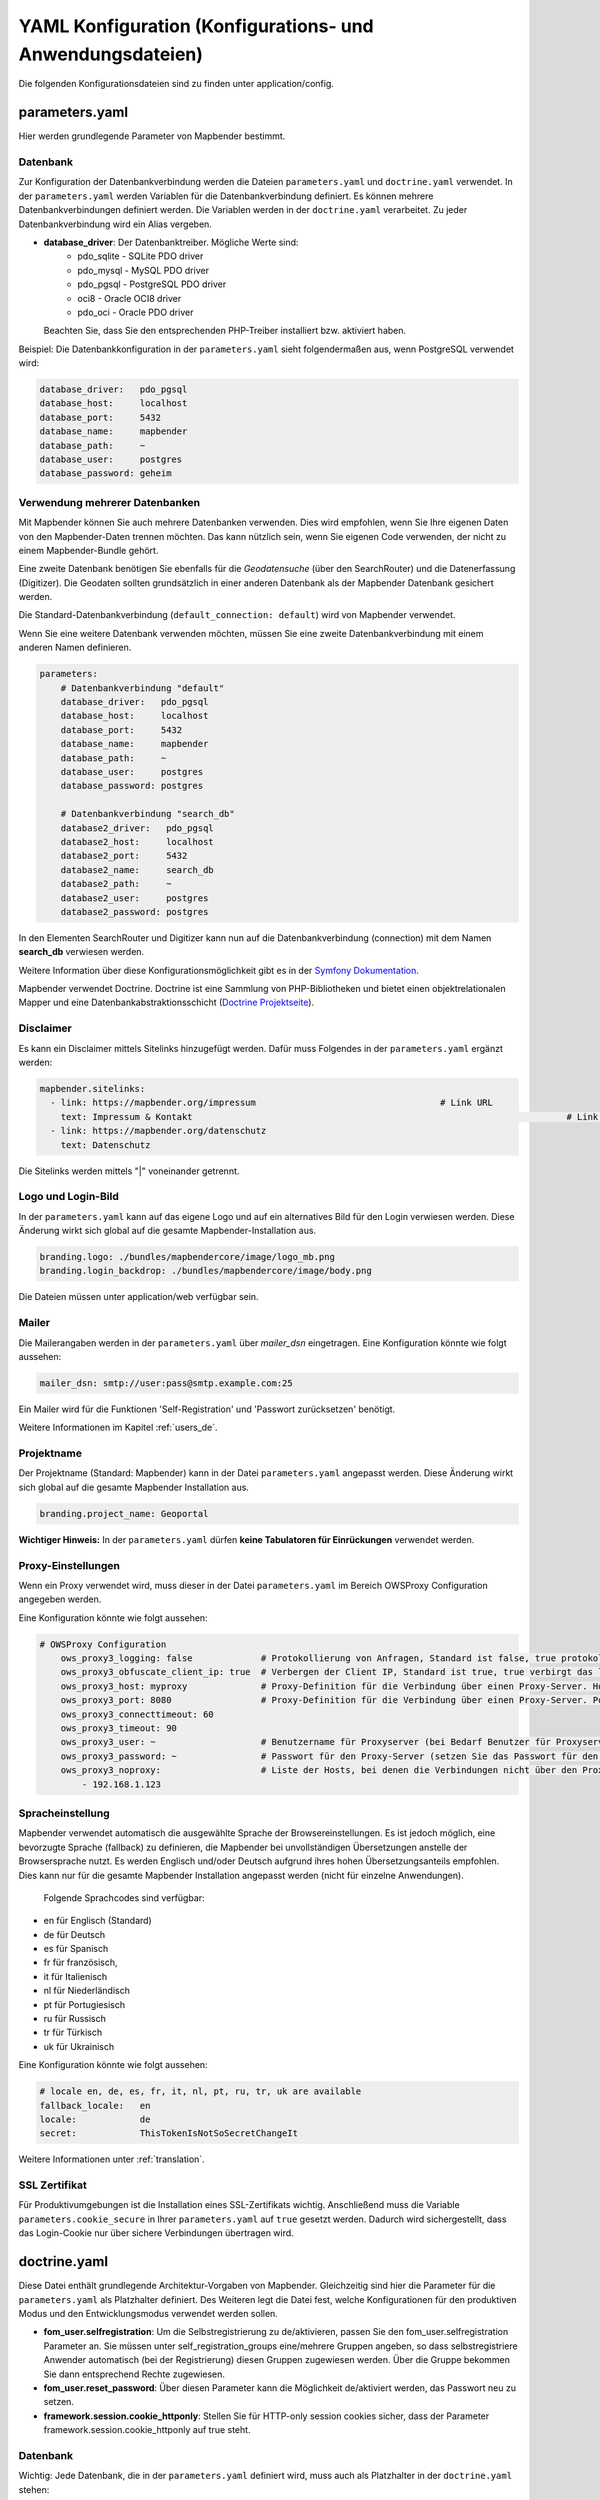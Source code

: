 .. _yaml_de:

YAML Konfiguration (Konfigurations- und Anwendungsdateien)
==========================================================

Die folgenden Konfigurationsdateien sind zu finden unter application/config.


parameters.yaml
---------------
Hier werden grundlegende Parameter von Mapbender bestimmt.


Datenbank
*********
Zur Konfiguration der Datenbankverbindung werden die Dateien ``parameters.yaml`` und ``doctrine.yaml`` verwendet. In der ``parameters.yaml`` werden Variablen für die Datenbankverbindung definiert. Es können mehrere Datenbankverbindungen definiert werden. Die Variablen werden in der ``doctrine.yaml`` verarbeitet. Zu jeder Datenbankverbindung wird ein Alias vergeben.

* **database_driver**: Der Datenbanktreiber. Mögliche Werte sind:
    * pdo_sqlite - SQLite PDO driver
    * pdo_mysql - MySQL PDO driver
    * pdo_pgsql - PostgreSQL PDO driver
    * oci8 - Oracle OCI8 driver
    * pdo_oci - Oracle PDO driver

  Beachten Sie, dass Sie den entsprechenden PHP-Treiber installiert bzw. aktiviert haben.

Beispiel:
Die Datenbankkonfiguration in der ``parameters.yaml`` sieht folgendermaßen aus, wenn PostgreSQL verwendet wird:

.. code-block:: yaml

    database_driver:   pdo_pgsql
    database_host:     localhost
    database_port:     5432
    database_name:     mapbender
    database_path:     ~
    database_user:     postgres
    database_password: geheim


Verwendung mehrerer Datenbanken
*******************************
Mit Mapbender können Sie auch mehrere Datenbanken verwenden. Dies wird empfohlen, wenn Sie Ihre eigenen Daten von den Mapbender-Daten trennen möchten. Das kann nützlich sein, wenn Sie eigenen Code verwenden, der nicht zu einem Mapbender-Bundle gehört.

Eine zweite Datenbank benötigen Sie ebenfalls für die *Geodatensuche* (über den SearchRouter) und die Datenerfassung (Digitizer). Die Geodaten sollten grundsätzlich in einer anderen Datenbank als der Mapbender Datenbank gesichert werden.

Die Standard-Datenbankverbindung (``default_connection: default``) wird von Mapbender verwendet.

Wenn Sie eine weitere Datenbank verwenden möchten, müssen Sie eine zweite Datenbankverbindung mit einem anderen Namen definieren.

.. code-block:: yaml

    parameters:
        # Datenbankverbindung "default"
        database_driver:   pdo_pgsql
        database_host:     localhost
        database_port:     5432
        database_name:     mapbender
        database_path:     ~
        database_user:     postgres
        database_password: postgres

        # Datenbankverbindung "search_db"
        database2_driver:   pdo_pgsql
        database2_host:     localhost
        database2_port:     5432
        database2_name:     search_db
        database2_path:     ~
        database2_user:     postgres
        database2_password: postgres


In den Elementen SearchRouter und Digitizer kann nun auf die Datenbankverbindung (connection) mit dem Namen **search_db** verwiesen werden.

Weitere Information über diese Konfigurationsmöglichkeit gibt es in der `Symfony Dokumentation <https://symfony.com/doc/current/best_practices.html#use-parameters-for-application-configuration>`_.

Mapbender verwendet Doctrine. Doctrine ist eine Sammlung von PHP-Bibliotheken und bietet einen objektrelationalen Mapper und eine Datenbankabstraktionsschicht (`Doctrine Projektseite <https://www.doctrine-project.org/>`_).


Disclaimer
**********

.. image:: ../../figures/disclaimer.png

Es kann ein Disclaimer mittels Sitelinks hinzugefügt werden. Dafür muss Folgendes in der ``parameters.yaml`` ergänzt werden:

.. code-block:: yaml

    mapbender.sitelinks:
      - link: https://mapbender.org/impressum           			# Link URL
        text: Impressum & Kontakt									# Link Text
      - link: https://mapbender.org/datenschutz
        text: Datenschutz

Die Sitelinks werden mittels "|" voneinander getrennt.


Logo und Login-Bild
*******************
In der ``parameters.yaml`` kann auf das eigene Logo und auf ein alternatives Bild für den Login verwiesen werden. Diese Änderung wirkt sich global auf die gesamte Mapbender-Installation aus.

.. code-block:: yaml

    branding.logo: ./bundles/mapbendercore/image/logo_mb.png
    branding.login_backdrop: ./bundles/mapbendercore/image/body.png


Die Dateien müssen unter application/web verfügbar sein.


Mailer
******
Die Mailerangaben werden in der ``parameters.yaml`` über `mailer_dsn` eingetragen.
Eine Konfiguration könnte wie folgt aussehen:

.. code-block:: yaml

    mailer_dsn: smtp://user:pass@smtp.example.com:25


Ein Mailer wird für die Funktionen 'Self-Registration' und 'Passwort zurücksetzen' benötigt.

Weitere Informationen im Kapitel :ref:`users_de`.


Projektname
***********
Der Projektname (Standard: Mapbender) kann in der Datei ``parameters.yaml`` angepasst werden. Diese Änderung wirkt sich global auf die gesamte Mapbender Installation aus.

.. code-block:: yaml

    branding.project_name: Geoportal


**Wichtiger Hinweis:** In der ``parameters.yaml`` dürfen **keine Tabulatoren für Einrückungen** verwendet werden.


Proxy-Einstellungen
*******************
Wenn ein Proxy verwendet wird, muss dieser in der Datei ``parameters.yaml`` im Bereich OWSProxy Configuration angegeben werden.

Eine Konfiguration könnte wie folgt aussehen:

.. code-block:: yaml

    # OWSProxy Configuration
        ows_proxy3_logging: false             # Protokollierung von Anfragen, Standard ist false, true protokolliert in Tabelle owsproxy_log 
        ows_proxy3_obfuscate_client_ip: true  # Verbergen der Client IP, Standard ist true, true verbirgt das letzte Byte der IP-Adresse des Clients
        ows_proxy3_host: myproxy              # Proxy-Definition für die Verbindung über einen Proxy-Server. Hostname des Proxyservers
        ows_proxy3_port: 8080                 # Proxy-Definition für die Verbindung über einen Proxy-Server. Port des Proxyservers
        ows_proxy3_connecttimeout: 60
        ows_proxy3_timeout: 90
        ows_proxy3_user: ~                    # Benutzername für Proxyserver (bei Bedarf Benutzer für Proxyserver festlegen)
        ows_proxy3_password: ~                # Passwort für den Proxy-Server (setzen Sie das Passwort für den Proxy-Server, falls definiert)
        ows_proxy3_noproxy:                   # Liste der Hosts, bei denen die Verbindungen nicht über den Proxyserver erfolgen soll
            - 192.168.1.123


Spracheinstellung
*****************
Mapbender verwendet automatisch die ausgewählte Sprache der Browsereinstellungen.
Es ist jedoch möglich, eine bevorzugte Sprache (fallback) zu definieren, die Mapbender bei unvollständigen Übersetzungen anstelle der Browsersprache nutzt. Es werden Englisch und/oder Deutsch aufgrund ihres hohen Übersetzungsanteils empfohlen.
Dies kann nur für die gesamte Mapbender Installation angepasst werden (nicht für einzelne Anwendungen).

  Folgende Sprachcodes sind verfügbar:

* en für Englisch (Standard)
* de für Deutsch
* es für Spanisch
* fr für französisch,
* it für Italienisch
* nl für Niederländisch
* pt für Portugiesisch
* ru für Russisch
* tr für Türkisch
* uk für Ukrainisch

Eine Konfiguration könnte wie folgt aussehen:

.. code-block:: yaml

    # locale en, de, es, fr, it, nl, pt, ru, tr, uk are available
    fallback_locale:   en
    locale:            de    
    secret:            ThisTokenIsNotSoSecretChangeIt

Weitere Informationen unter :ref:`translation`.


SSL Zertifikat
**************
Für Produktivumgebungen ist die Installation eines SSL-Zertifikats wichtig. Anschließend muss die Variable ``parameters.cookie_secure`` in Ihrer ``parameters.yaml`` auf ``true`` gesetzt werden. Dadurch wird sichergestellt, dass das Login-Cookie nur über sichere Verbindungen übertragen wird.

doctrine.yaml
-------------

Diese Datei enthält grundlegende Architektur-Vorgaben von Mapbender. Gleichzeitig sind hier die Parameter für die ``parameters.yaml`` als Platzhalter definiert. Des Weiteren legt die Datei fest, welche Konfigurationen für den produktiven Modus und den Entwicklungsmodus verwendet werden sollen.

* **fom_user.selfregistration**: Um die Selbstregistrierung zu de/aktivieren, passen Sie den fom_user.selfregistration Parameter an.   Sie müssen unter self_registration_groups eine/mehrere Gruppen angeben, so dass selbstregistriere Anwender automatisch (bei der Registrierung) diesen Gruppen zugewiesen werden. Über die Gruppe bekommen Sie dann entsprechend Rechte zugewiesen.
* **fom_user.reset_password**: Über diesen Parameter kann die Möglichkeit de/aktiviert werden, das Passwort neu zu setzen.
* **framework.session.cookie_httponly**: Stellen Sie für HTTP-only session cookies sicher, dass der Parameter framework.session.cookie_httponly auf true steht.

Datenbank
*********
Wichtig: Jede Datenbank, die in der ``parameters.yaml`` definiert wird, muss auch als Platzhalter in der ``doctrine.yaml`` stehen:

.. code-block:: yaml

    doctrine:                                               # Bei Werten, die von dem %-Zeichen umschlossen werden,handelt es sich um Variablen
        dbal:
            default_connection: default                     # gibt die Datenbankverbindung an, die standardmäßig von Mapbender verwendet werden soll (``default_connection: default``).
            connections:
                default:
                driver:    "%database_driver%"              # Mehr Information unterhalb des Codes
                host:      "%database_host%"                # Der Host, auf dem die Datenbank läuft. Entweder der Name (z.B. localhost) oder die IP-Adresse (z.B. 127.0.0.1).
                port:      "%database_port%"                # Der Port, auf dem die Datenbank lauscht (z.B. 5432 für PostgreSQL).
                dbname:    "%database_name%"                # Der Name der Datenbank (z.B. mapbender). Erstellen Sie die Datenbank mit dem Befehl ``doctrine:database:create`` bzw. ``doctrine:schema:create``.
                path:      "%database_path%"                # Der %database_path% ist der Pfad zur Datei der SQLite-Datenbank. Wenn Sie keine SQLite-Datenbank verwenden, schreiben Sie als Wert entweder eine Tilde (~) oder ``null``.
                user:      "%database_user%"                # Benutzername für die Verbindung zur Datenbank.
                password:  "%database_password%"            # Das Passwort des Datenbankbenutzers.
                charset:    UTF8                            # Die Kodierung, die die Datenbank verwendet.
                logging:   "%kernel.debug%"                 # Die Option sorgt dafür, das alle SQLs nicht mehr geloggt werden (Standard: %kernel.debug%). `Mehr Informationen <http://www.loremipsum.at/blog/doctrine-2-sql-profiler-in-debugleiste>`_.
                profiling: "%kernel.debug%"                 # Profiling von SQL Anfragen. Diese Option kann in der Produktion ausgeschaltet werden. (Standard: %kernel.debug%)

**Verwendung mehrerer Datenbanken**

Es folgt ein Beispiel mit zwei Datenbankverbindungen in der **doctrine.yaml**:

.. code-block:: yaml

    doctrine:
        dbal:
            default_connection: default
            connections:
                # Datenbankverbindung default
                default:
                    driver:    "%database_driver%"
                    host:      "%database_host%"
                    port:      "%database_port%"
                    dbname:    "%database_name%"
                    path:      "%database_path%"
                    user:      "%database_user%"
                    password:  "%database_password%"
                    charset:    UTF8
                    logging:   "%kernel.debug%"
                    profiling: "%kernel.debug%"
                # Datenbankverbindung search_db
                search_db:
                    driver:    "%database2_driver%"
                    host:      "%database2_host%"
                    port:      "%database2_port%"
                    dbname:    "%database2_name%"
                    path:      "%database2_path%"
                    user:      "%database2_user%"
                    password:  "%database2_password%"
                    charset:    UTF8
                    logging:   "%kernel.debug%"
                    profiling: "%kernel.debug%"


Weitere Informationen weiter oben unter parameters.yaml.


YAML Anwendungsdateien
----------------------

Als YAML definierte Anwendungen können in dem Verzeichnis **application/config/applications** abgelegt werden. Die bekannten Beispielanwendungen “**Mapbender mobile**”, “**Mapbender Demo Map**” und “**Mapbender Demo Map basic**” liegen dort als einzelne YAML Dateien.

Sollen die drei Beispielanwendungen nicht im Mapbender sichtbar sein, so kann unter **application/config/applications** die einzelne Anwendung ausgewählt und deren Variable "published" auf "false" gesetzt werden.

.. code-block:: yaml

	parameters:
		applications:
			mapbender_mobile:
				[...]
				published: false

Nun sind die Anwendungen für Benutzer (außer dem root user) nicht sichtbar.

Weitere YAML basierende Anwendungen können einfach in dieses Verzeichnis abgelegt werden und werden automatisch von Mapbender erkannt.


Mapbender Demo Map
------------------

Dies ist die Demo-Anwendung, die für eine Desktop-Anwendung standardmäßig verwendet werden sollte.

Detaillierte Beschreibungen zu den enthaltenen Elementen finden Sie unter :ref:`elements_de`.


Mapbender Demo Map basic
------------------------

Die zweite Demoanwendung, welche folgende Unterschiede zur Hauptanwendung aufweist:

Werkzeugleiste
    Verwendet :ref:`coordinate_utility_de` anstelle von :ref:`POI_de`.

Seitenbereich
    Enthält keine im Voraus konfigurierten Elemente.

Kartenbereich
    Verwendet :ref:`coordinate_utility_de` anstelle von :ref:`scaledisplay_de` und :ref:`POI_de`.

Detaillierte Beschreibungen der Elemente finden Sie unter :ref:`elements_de`.


Mapbender mobile
----------------

Diese Anwendung dient als mobile Vorlage für Smartphones und Tablets.


Export/Import von YAML Anwendungsdateien über die Benutzeroberfläche
--------------------------------------------------------------------

**Export**

Sie können eine Anwendung unter **Anwendungen** → **Exportieren** als JSON-Datei exportieren.

Nutzen Sie dazu den Exportieren-Button, der sich in der Anwendungsübersicht im Button-Menü einer Anwendung befindet.

.. image:: ../../figures/application_export_button.png


**Import**

Unter **Anwendungen** → **Importieren** kann eine Exportdatei in eine Mapbender-Installation importiert werden.

Wählen Sie dazu zunächst den Button ``+ Anwendung anlegen``. Anschließend klicken Sie auf den Importieren-Button.

.. image:: ../../figures/de/application_import_button.png

Nutzen Sie danach die abgebildete Maske, um eine Importdatei als Anwendung zu laden.

.. image:: ../../figures/de/import_dialog.png


Export/Import/Klonen von YAML Anwendungsdateien über die Konsole
----------------------------------------------------------------

Bitte gehen Sie zu :ref:`app_command_export_import_clone_de`, um entsprechende Konsolenbefehle einzusehen. Nachfolgend finden Sie einige einführende Worte darüber, was mit Anwendungen über die Konsole möglich ist.

**Export über die Konsole**

Anwendungen können als .json oder .yaml - Datei über die Konsole exportiert werden.
Jedoch kann eine YAML-Datei, die über die Konsole exportiert wurde, nicht unter application/config/application abgelegt und somit als Anwendung in Mapbender eingefügt werden.
Das YAML-Format einer Datei, die über die Konsole exportiert wurde, unterscheidet sich von dem YAML-Format der Dateien unter application/config/application.

**Import über die Konsole**

YAML-Dateien, die zuvor über die Benutzeroberfläche oder die Konsole exportiert wurden, können über die Konsole via bin/console importiert werden.


**Anwendung über die Konsole klonen**

Klont/Kopiert eine existierende Anwendung.

